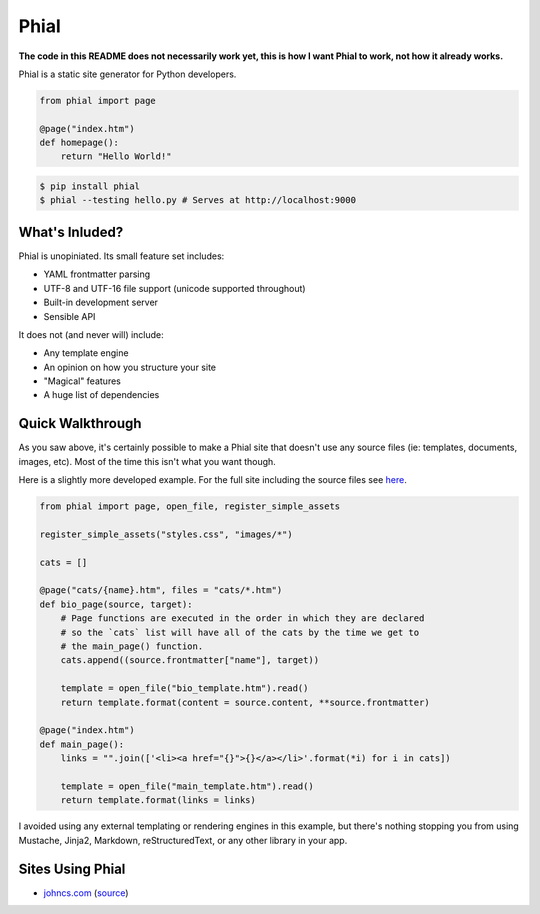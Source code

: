 Phial
=====

**The code in this README does not necessarily work yet, this is how I want Phial to work, not how it already works.**

Phial is a static site generator for Python developers.

.. code-block:: python

    from phial import page

    @page("index.htm")
    def homepage():
        return "Hello World!"

.. code-block:: bash

    $ pip install phial
    $ phial --testing hello.py # Serves at http://localhost:9000

What's Inluded?
---------------

Phial is unopiniated. Its small feature set includes:

* YAML frontmatter parsing
* UTF-8 and UTF-16 file support (unicode supported throughout)
* Built-in development server
* Sensible API

It does not (and never will) include:

* Any template engine
* An opinion on how you structure your site
* "Magical" features
* A huge list of dependencies

Quick Walkthrough
-----------------

As you saw above, it's certainly possible to make a Phial site that doesn't use any source files (ie: templates, documents, images, etc). Most of the time this isn't what you want though.

Here is a slightly more developed example. For the full site including the source files see `here <http://google.com>`_.

.. code-block:: python

    from phial import page, open_file, register_simple_assets

    register_simple_assets("styles.css", "images/*")

    cats = []

    @page("cats/{name}.htm", files = "cats/*.htm")
    def bio_page(source, target):
        # Page functions are executed in the order in which they are declared
        # so the `cats` list will have all of the cats by the time we get to
        # the main_page() function.
        cats.append((source.frontmatter["name"], target))

        template = open_file("bio_template.htm").read()
        return template.format(content = source.content, **source.frontmatter)

    @page("index.htm")
    def main_page():
        links = "".join(['<li><a href="{}">{}</a></li>'.format(*i) for i in cats])

        template = open_file("main_template.htm").read()
        return template.format(links = links)

I avoided using any external templating or rendering engines in this example, but there's nothing stopping you from using Mustache, Jinja2, Markdown, reStructuredText, or any other library in your app.

Sites Using Phial
-----------------

* `johncs.com <http://johncs.com>`_ (`source <https://github.com/brownhead/johncs.com>`_)
